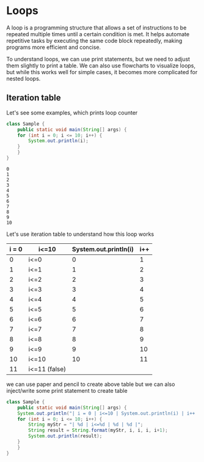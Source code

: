 * Loops

A loop is a programming structure that allows a set of instructions to
be repeated multiple times until a certain condition is met. It helps
automate repetitive tasks by executing the same code block repeatedly,
making programs more efficient and concise.

To understand loops, we can use print statements, but we need to
adjust them slightly to print a table. We can also use flowcharts to
visualize loops, but while this works well for simple cases, it
becomes more complicated for nested loops.

** Iteration table

Let's see some examples, which prints loop counter
#+begin_src java
class Sample {
    public static void main(String[] args) {
	for (int i = 0; i <= 10; i++) {
	    System.out.println(i);
	}
    }
}
#+end_src

#+begin_example
0
1
2
3
4
5
6
7
8
9
10
#+end_example

Let's use iteration table to understand how this loop works

| i = 0 | i<=10         | System.out.println(i) | i++ |
|-------+---------------+-----------------------+-----|
|     0 | i<=0          |                     0 |   1 |
|     1 | i<=1          |                     1 |   2 |
|     2 | i<=2          |                     2 |   3 |
|     3 | i<=3          |                     3 |   4 |
|     4 | i<=4          |                     4 |   5 |
|     5 | i<=5          |                     5 |   6 |
|     6 | i<=6          |                     6 |   7 |
|     7 | i<=7          |                     7 |   8 |
|     8 | i<=8          |                     8 |   9 |
|     9 | i<=9          |                     9 |  10 |
|    10 | i<=10         |                    10 |  11 |
|    11 | i<=11 (false) |                       |     |
|-------+---------------+-----------------------+-----|

we can use paper and pencil to create above table but we can also
inject/write some print statement to create table

#+begin_src java
class Sample {
    public static void main(String[] args) {
	System.out.println("| i = 0 | i<=10 | System.out.println(i) | i++ |");
	for (int i = 0; i <= 10; i++) {
	    String myStr = "| %d | i<=%d | %d | %d |";
	    String result = String.format(myStr, i, i, i, i+1);
	    System.out.println(result);
	}
    }
}
#+end_src
